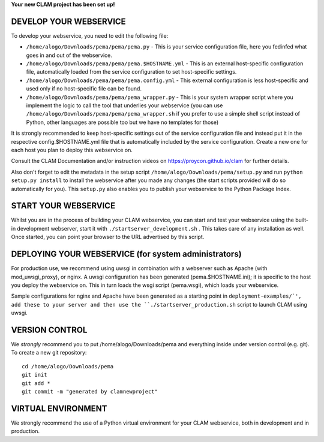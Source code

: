 
**Your new CLAM project has been set up!**

DEVELOP YOUR WEBSERVICE
----------------------------

To develop your webservice, you need to edit the following file:

* ``/home/alogo/Downloads/pema/pema/pema.py`` - This is your service configuration file, here you fedinfed what goes in and out of the webservice.
* ``/home/alogo/Downloads/pema/pema/pema.$HOSTNAME.yml`` - This is an external host-specific configuration file, automatically loaded from the service configuration to set host-specific settings.
* ``/home/alogo/Downloads/pema/pema/pema.config.yml`` - This external configuration is less host-specific and used only if no host-specific file can be found.
* ``/home/alogo/Downloads/pema/pema/pema_wrapper.py`` - This is your system wrapper script where you implement the logic to call the tool that underlies your webservice (you can use ``/home/alogo/Downloads/pema/pema/pema_wrapper.sh`` if you prefer to use a simple shell script instead of Python, other languages are possible too but we have no templates for those)

It is strongly recommended to keep host-specific settings out of the service configuration file and instead put it in
the respective config.$HOSTNAME.yml file that is automatically included by the service configuration. Create a new one
for each host you plan to deploy this webservice on.

Consult the CLAM Documentation and/or instruction videos on
https://proycon.github.io/clam for further details.

Also don't forget to edit the metadata in the setup script ``/home/alogo/Downloads/pema/setup.py`` and run ``python setup.py install`` to install the webservice after you made any changes (the start scripts provided will do so automatically for you). This ``setup.py`` also enables you to publish your webservice to the Python Package Index.

START YOUR WEBSERVICE
-------------------------

Whilst you are in the process of building your CLAM webservice, you can start
and test your webservice using the built-in development webserver, start it
with ``./startserver_development.sh`` . This takes care of any installation as well.
Once started, you can point your browser to the URL advertised by this script.


DEPLOYING YOUR WEBSERVICE (for system administrators)
-------------------------------------------------------

For production use, we recommend using uwsgi in combination with a webserver
such as Apache (with mod_uwsgi_proxy), or nginx. A uwsgi configuration has been generated (pema.$HOSTNAME.ini); it is specific
to the host you deploy the webservice on. This in turn loads the wsgi script (pema.wsgi), which loads your webservice.

Sample configurations for nginx and Apache have been generated as a starting point in ``deployment-examples/`', add these to your server and then use the
``./startserver_production.sh`` script to launch CLAM using uwsgi.

VERSION CONTROL
-----------------

We *strongly* recommend you to put /home/alogo/Downloads/pema and everything inside under version control (e.g. git).
To create a new git repository::

    cd /home/alogo/Downloads/pema
    git init
    git add *
    git commit -m "generated by clamnewproject"

VIRTUAL ENVIRONMENT
--------------------

We strongly recommend the use of a Python virtual environment for your CLAM webservice, both in development and in production.
